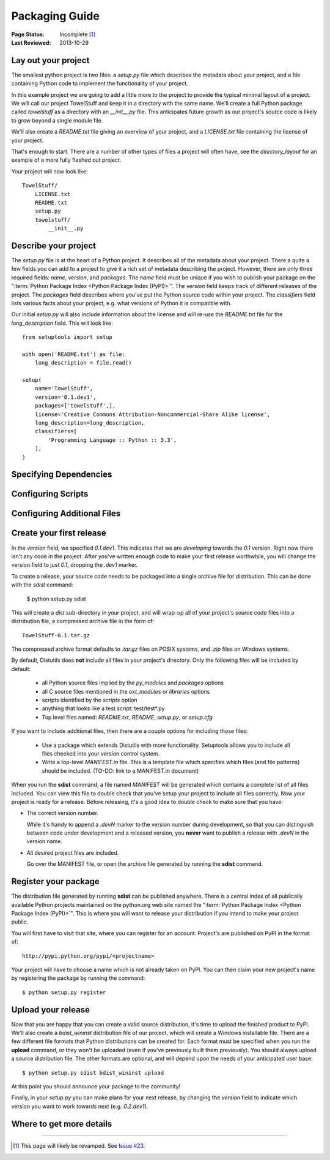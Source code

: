 ===============
Packaging Guide
===============

:Page Status: Incomplete [1]_
:Last Reviewed: 2013-10-29


Lay out your project
====================

The smallest python project is two files: a `setup.py` file which describes the
metadata about your project, and a file containing Python code to implement the
functionality of your project.

In this example project we are going to add a little more to the
project to provide the typical minimal layout of a project. We will call our
project TowelStuff and keep it in a directory with the same name.
We'll create a full Python package called
`towelstuff` as a directory with an
`__init__.py` file. This anticipates future growth as our project's source
code is likely to grow beyond a single module file.

We'll also create a `README.txt`
file giving an overview of your project, and
a `LICENSE.txt` file containing the
license of your project.

That's enough to start. There are a number of other types of files a
project will often have, see the `directory_layout` for an example of
a more fully fleshed out project.

Your project will now look like::

    TowelStuff/
        LICENSE.txt
        README.txt
        setup.py
        towelstuff/
            __init__.py


Describe your project
=====================

The `setup.py` file is at the heart of a Python project. It describes all of the
metadata about your project. There a quite a few fields you can add to a project
to give it a rich set of metadata describing the project. However, there are
only three required fields: `name`, `version`, and `packages`. The `name` field
must be unique if you wish to publish your package on the ":term:`Python Package
Index <Python Package Index (PyPI)>`". The `version` field keeps track of
different releases of the project. The `packages` field describes where you've
put the Python source code within your project. The `classifiers` field lists
various facts about your project, e.g. what versions of Python it is compatible
with.

Our initial `setup.py` will also include information about the license
and will re-use the `README.txt` file for the `long_description` field.
This will look like::

    from setuptools import setup

    with open('README.txt') as file:
        long_description = file.read()

    setup(
        name='TowelStuff',
        version='0.1.dev1',
        packages=['towelstuff',],
        license='Creative Commons Attribution-Noncommercial-Share Alike license',
        long_description=long_description,
        classifiers=[
            'Programming Language :: Python :: 3.3',
        ],
    )


Specifying Dependencies
=======================

Configuring Scripts
===================

Configuring Additional Files
============================

Create your first release
=========================

In the `version` field, we specified `0.1.dev1`. This indicates that we
are *developing* towards the `0.1` version. Right now there isn't any code
in the project. After you've written enough code to make your first release
worthwhile, you will change the version field to just `0.1`, dropping the
`.dev1` marker.

To create a release, your source code needs to be packaged into a single
archive file for distribution. This can be done with the `sdist` command:

 $ python setup.py sdist

This will create a `dist` sub-directory in your project, and will wrap-up
all of your project's source code files into a distribution file,
a compressed archive file in the form of::

    TowelStuff-0.1.tar.gz

The compressed archive format defaults to `.tar.gz` files on POSIX systems,
and `.zip` files on Windows systems.

By default, Distutils does **not** include all files in your project's
directory. Only the following files will be included by default:

 * all Python source files implied by the `py_modules` and `packages` options

 * all C source files mentioned in the `ext_modules` or `libraries` options

 * scripts identified by the `scripts` option

 * anything that looks like a test script: test/test*.py

 * Top level files named: `README.txt`, `README`, `setup.py`, or `setup.cfg`

If you want to include additional files, then there are a couple options
for including those files:

 * Use a package which extends Distutils with more functionality.
   Setuptools allows you to include all files checked into
   your version control system.

 * Write a top-level `MANIFEST.in` file. This is a template file which
   specifies which files (and file patterns) should be included.
   (TO-DO: link to a MANIFEST.in document)

When you run the **sdist** command, a file named `MANIFEST` will be
generated which contains a complete list of all files included. You can
view this file to double check that you've setup your project to include
all files correctly. Now your project is ready for a release. Before
releasing, it's a good idea to double check to make sure that you have:

* The correct version number.

  While it's handy to append a `.devN` marker to the version number during
  development, so that you can distinguish between code under development
  and a released version, you **never** want to publish a release with
  `.devN` in the version name.

* All desired project files are included.

  Go over the MANIFEST file, or open the archive file generated by
  running the **sdist** command.


Register your package
=====================

The distribution file generated by running **sdist** can be published
anywhere. There is a central index of all publically available Python projects
maintained on the python.org web site named the ":term:`Python Package Index
<Python Package Index (PyPI)>`". This is where you will want to release your
distribution if you intend to make your project public.

You will first have to visit that site, where you can register for an account.
Project's are published on PyPI in the format of::

  http://pypi.python.org/pypi/<projectname>

Your project will have to choose a name which is not already taken on PyPI.
You can then claim your new project's name by registering the package
by running the command::

$ python setup.py register


Upload your release
===================

Now that you are happy that you can create a valid source distribution,
it's time to upload the finished product to PyPI. We'll also create a
`bdist_wininst` distribution file of our project, which will create a Windows
installable file. There are a few different file formats that Python
distributions can be created for. Each format must be specified when
you run the **upload** command, or they won't be uploaded (even if you've
previously built them previously). You should always upload a
source distribution file. The other formats are optional, and will depend upon
the needs of your anticipated user base::

 $ python setup.py sdist bdist_wininst upload

At this point you should announce your package to the community!

Finally, in your `setup.py` you can make plans for your next release,
by changing the `version` field to indicate which version you want to work
towards next (e.g. `0.2.dev1`).

Where to get more details
=========================

----

.. [1] This page will likely be revamped. See `Issue #23
       <https://bitbucket.org/pypa/python-packaging-user-guide/issue/23/stop-recreating-the-pip-setuptools-docs-in>`_.
